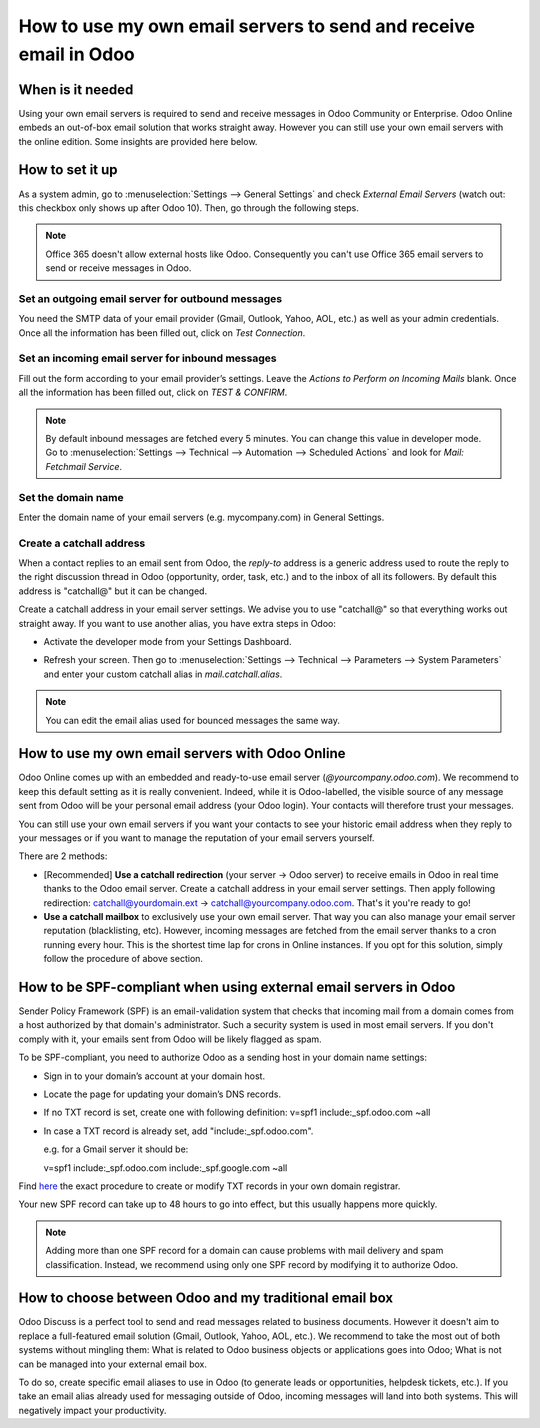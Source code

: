 =================================================================
How to use my own email servers to send and receive email in Odoo
=================================================================

When is it needed
=================
Using your own email servers is required to send and receive messages
in Odoo Community or Enterprise. Odoo Online embeds an out-of-box 
email solution that works straight away. However you can still use
your own email servers with the online edition. Some insights 
are provided here below.

How to set it up 
================
As a system admin, go to :menuselection:`Settings --> General Settings` 
and check *External Email Servers* 
(watch out: this checkbox only shows up after Odoo 10).
Then, go through the following steps.

.. note::
    Office 365 doesn't allow external hosts like Odoo. 
    Consequently you can't use Office 365 email servers to send
    or receive messages in Odoo.

Set an outgoing email server for outbound messages
--------------------------------------------------
You need the SMTP data of your email provider (Gmail, Outlook, 
Yahoo, AOL, etc.) as well as your admin credentials. 
Once all the information has been filled out, click on *Test Connection*.

.. image:: media/outgoing_server.png
    :align: center

Set an incoming email server for inbound messages
-------------------------------------------------
Fill out the form according to your email provider’s settings. 
Leave the *Actions to Perform on Incoming Mails* blank. Once all the 
information has been filled out, click on *TEST & CONFIRM*.

.. image:: media/incoming_server.png
    :align: center

.. note:: By default inbound messages are fetched every 5 minutes. 
   You can change this value in developer mode.
   Go to :menuselection:`Settings --> Technical --> Automation --> 
   Scheduled Actions` and look for *Mail: Fetchmail Service*.

Set the domain name
-------------------
Enter the domain name of your email servers (e.g. mycompany.com)
in General Settings.

.. image:: media/alias_domain.png
    :align: center

Create a catchall address
-------------------------
When a contact replies to an email sent from Odoo, the *reply-to* address
is a generic address used to route the reply to the right discussion thread
in Odoo (opportunity, order, task, etc.) and to the inbox of all its followers.
By default this address is "catchall@" but it can be changed. 

Create a catchall address in your email server settings. We advise
you to use "catchall@" so that everything works out straight away.
If you want to use another alias, you have extra steps in Odoo:

- Activate the developer mode from your Settings Dashboard.

.. image:: media/developer_mode.png
    :align: center

- Refresh your screen. Then go to :menuselection:`Settings --> Technical
  --> Parameters --> System Parameters` and enter your custom catchall alias
  in *mail.catchall.alias*.

.. image:: media/system_parameters.png
    :align: center

.. note:: You can edit the email alias used for bounced messages the same way.

How to use my own email servers with Odoo Online
================================================
Odoo Online comes up with an embedded and ready-to-use email 
server (*@yourcompany.odoo.com*).
We recommend to keep this default setting as it is really convenient. 
Indeed, while it is Odoo-labelled, the visible source of any message
sent from Odoo will be your personal email address (your Odoo login). 
Your contacts will therefore trust your messages. 

You can still use your own email servers if you want your contacts to see
your historic email address when they reply to your messages or if you want 
to manage the reputation of your email servers yourself.

There are 2 methods:

* [Recommended] **Use a catchall redirection** (your server -> Odoo server) 
  to receive emails in Odoo in real time thanks to the Odoo email server.
  Create a catchall address in your email server settings.
  Then apply following redirection:
  catchall@yourdomain.ext -> catchall@yourcompany.odoo.com.
  That's it you're ready to go!
* **Use a catchall mailbox** to exclusively use your own email server.
  That way you can also manage your email server reputation (blacklisting, etc).
  However, incoming messages are fetched from the email server
  thanks to a cron running every hour. This is the shortest time lap
  for crons in Online instances.
  If you opt for this solution, simply follow the procedure
  of above section.

How to be SPF-compliant when using external email servers in Odoo
=================================================================
Sender Policy Framework (SPF) is an email-validation system that checks that 
incoming mail from a domain comes from a host authorized by that domain's 
administrator. Such a security system is used in most email servers. 
If you don't comply with it, your emails sent from Odoo will be likely
flagged as spam.

To be SPF-compliant, you need to authorize Odoo as a sending host 
in your domain name settings:

* Sign in to your domain’s account at your domain host.
* Locate the page for updating your domain’s DNS records. 
* If no TXT record is set, create one with following definition:
  v=spf1 include:_spf.odoo.com ~all
* In case a TXT record is already set, add "include:_spf.odoo.com".
  
  e.g. for a Gmail server it should be:

  v=spf1 include:_spf.odoo.com include:_spf.google.com ~all

Find `here <https://www.mail-tester.com/spf/>`__ the exact procedure to 
create or modify TXT records in your own domain registrar.

Your new SPF record can take up to 48 hours to go into effect, 
but this usually happens more quickly.

.. note:: Adding more than one SPF record for a domain can cause problems 
   with mail delivery and spam classification. Instead, we recommend using 
   only one SPF record by modifying it to authorize Odoo.

How to choose between Odoo and my traditional email box
=======================================================
Odoo Discuss is a perfect tool to send and read messages related to 
business documents. However it doesn't aim to replace a full-featured email 
solution (Gmail, Outlook, Yahoo, AOL, etc.). 
We recommend to take the most out of both systems without mingling them: 
What is related to Odoo business objects or applications goes into Odoo; 
What is not can be managed into your external email box. 

To do so, create specific email aliases to use in Odoo (to generate leads 
or opportunities, helpdesk tickets, etc.). If you take an email alias 
already used for messaging outside of Odoo, incoming messages will land 
into both systems. This will negatively impact your productivity.
